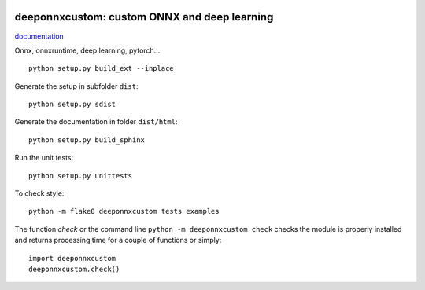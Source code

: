 
.. image:: https://circleci.com/gh/sdpython/deeponnxcustom/tree/master.svg?style=svg
    :target: https://circleci.com/gh/sdpython/deeponnxcustom/tree/master

.. image:: https://travis-ci.com/sdpython/deeponnxcustom.svg?branch=master
    :target: https://app.travis-ci.com/github/sdpython/deeponnxcustom
    :alt: Build status

.. image:: https://ci.appveyor.com/api/projects/status/a3sn45a2fayoxb5q?svg=true
    :target: https://ci.appveyor.com/project/sdpython/deeponnxcustom
    :alt: Build Status Windows

.. image:: https://codecov.io/gh/sdpython/deeponnxcustom/branch/master/graph/badge.svg
    :target: https://codecov.io/gh/sdpython/deeponnxcustom

.. image:: https://badge.fury.io/py/deeponnxcustom.svg
    :target: http://badge.fury.io/py/deeponnxcustom

.. image:: http://img.shields.io/github/issues/sdpython/deeponnxcustom.png
    :alt: GitHub Issues
    :target: https://github.com/sdpython/deeponnxcustom/issues

.. image:: https://img.shields.io/badge/license-MIT-blue.svg
    :alt: MIT License
    :target: http://opensource.org/licenses/MIT

.. image:: https://pepy.tech/badge/deeponnxcustom/month
    :target: https://pepy.tech/project/deeponnxcustom/month
    :alt: Downloads

.. image:: https://img.shields.io/github/forks/sdpython/deeponnxcustom.svg
    :target: https://github.com/sdpython/deeponnxcustom/
    :alt: Forks

.. image:: https://img.shields.io/github/stars/sdpython/deeponnxcustom.svg
    :target: https://github.com/sdpython/deeponnxcustom/
    :alt: Stars

.. image:: https://img.shields.io/github/repo-size/sdpython/deeponnxcustom
    :target: https://github.com/sdpython/deeponnxcustom/
    :alt: size

deeponnxcustom: custom ONNX and deep learning
=============================================

.. image:: https://raw.githubusercontent.com/sdpython/deeponnxcustom/master/_doc/sphinxdoc/source/phdoc_static/project_ico.png
    :width: 50

`documentation <http://www.xavierdupre.fr/app/deeponnxcustom/helpsphinx/index.html>`_

Onnx, onnxruntime, deep learning, pytorch...

::

    python setup.py build_ext --inplace

Generate the setup in subfolder ``dist``:

::

    python setup.py sdist

Generate the documentation in folder ``dist/html``:

::

    python setup.py build_sphinx

Run the unit tests:

::

    python setup.py unittests

To check style:

::

    python -m flake8 deeponnxcustom tests examples

The function *check* or the command line ``python -m deeponnxcustom check``
checks the module is properly installed and returns processing
time for a couple of functions or simply:

::

    import deeponnxcustom
    deeponnxcustom.check()
